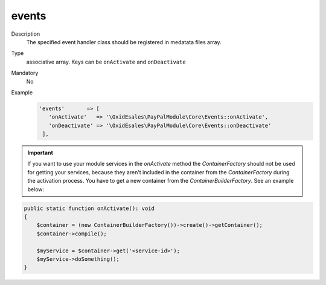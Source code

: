 .. _metadataphpversion-events-20190911:

events
======

Description
    The specified event handler class should be registered in medatata files array.
Type
    associative array. Keys can be ``onActivate`` and ``onDeactivate``
Mandatory
    No
Example
     .. code:: php

         'events'       => [
            'onActivate'   => '\OxidEsales\PayPalModule\Core\Events::onActivate',
            'onDeactivate' => '\OxidEsales\PayPalModule\Core\Events::onDeactivate'
          ],


.. important::

    If you want to use your module services in the `onActivate` method the `ContainerFactory` should not be used for
    getting your services, because they aren't included in the container from the `ContainerFactory` during the activation
    process. You have to get a new container from the `ContainerBuilderFactory`. See an example below:

.. code:: php

    public static function onActivate(): void
    {
        $container = (new ContainerBuilderFactory())->create()->getContainer();
        $container->compile();

        $myService = $container->get('<service-id>');
        $myService->doSomething();
    }
